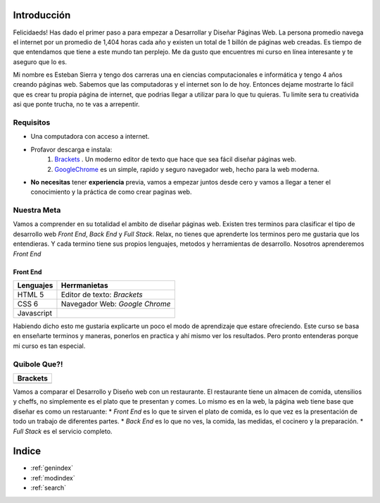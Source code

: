.. Desarrollo Web documentation master file, created by
   sphinx-quickstart on Sun Mar 12 16:06:12 2017.
   You can adapt this file completely to your liking, but it should at least
   contain the root `toctree` directive. 
   .. toctree::
   :maxdepth: 2
   :caption: Contents:

Introducción
==========
Felicidaeds! Has dado el primer paso a para empezar a Desarrollar y Diseñar Páginas Web. La persona promedio navega el internet por un promedio de 1,404 horas cada año y existen un total de 1 billón de páginas web creadas. Es tiempo de que entendamos que tiene a este mundo tan perplejo. Me da gusto que encuentres mi curso en línea interesante y te aseguro que lo es.

Mi nombre es Esteban Sierra y tengo dos carreras una en ciencias computacionales e informática y tengo 4 años creando páginas web. Sabemos que las computadoras y el internet son lo de hoy. Entonces dejame mostrarte lo fácil que es crear tu propia página de internet, que podrias llegar a utilizar para lo que tu quieras. Tu limite sera tu creativida asi que ponte trucha, no te vas a arrepentir.

Requisitos
-----------
* Una computadora con acceso a internet.
* Profavor descarga e instala:
	1. `Brackets  <http://brackets.io/>`_  .  Un moderno editor de texto que hace que sea fácil diseñar páginas web.
	2. `GoogleChrome <https://www.google.com/chrome/browser/features.html?brand=CHBD&gclid=CjwKEAjwkq7GBRDun9iu2JjyhmsSJADHCD_Hwthi0hOt-0a9Ah0tTukTtp9vLeLwcy4PI6YZ3gmgpBoCV3vw_wcB>`_ es un simple, rapido y seguro navegador web, hecho para la web moderna.
* **No** **necesitas** tener **experiencia** previa, vamos a empezar juntos desde cero y vamos a llegar a tener el conocimiento y la práctica de como crear paginas web.

Nuestra Meta
------------
Vamos a comprender en su totalidad el ambito de diseñar páginas web. Existen tres terminos  para clasificar el tipo de desarrollo web *Front End*, *Back End* y *Full Stack*. Relax, no tienes que aprenderte los terminos pero me gustaria que los entendieras. Y cada termino tiene sus propios lenguajes, metodos y herramientas de desarrollo. Nosotros aprenderemos *Front End*

Front End
^^^^^^^^^
==========	==============================
Lenguajes	Herrmanietas
==========	==============================
HTML 5		Editor de texto: *Brackets*
CSS 6		Navegador Web: *Google Chrome*
Javascript
==========	==============================

Habiendo dicho esto me gustaria explicarte un poco el modo de aprendizaje que estare ofreciendo. Este curso se basa en enseñarte terminos y maneras, ponerlos en practica y ahí mismo ver los resultados. Pero pronto entenderas porque mi curso es tan especial.

Quibole Que?!
-------------

+------------------------------+
| Brackets                     |
+==============================+
| .. image:: Brackets.png      |
+------------------------------+

+------------------------------+
| GoogleChrome				   |					
+==============================+
| .. image:: GoogleChrome.png  |
+------------------------------+

Vamos a comparar el Desarrollo y Diseño web con un restaurante. El restaurante tiene un almacen de comida, utensilios y cheffs, no simplemente es el plato que te presentan y comes. Lo mismo es en la web, la página web tiene base que diseñar es como un restaruante:
* *Front End* es lo que te sirven el plato de comida, es lo que vez es la presentación de todo un trabajo de diferentes partes.
* *Back End* es lo que no ves, la comida, las medidas, el cocinero y la preparación.
* *Full Stack* es el servicio completo.











Indice
======

* :ref:`genindex`
* :ref:`modindex`
* :ref:`search`

